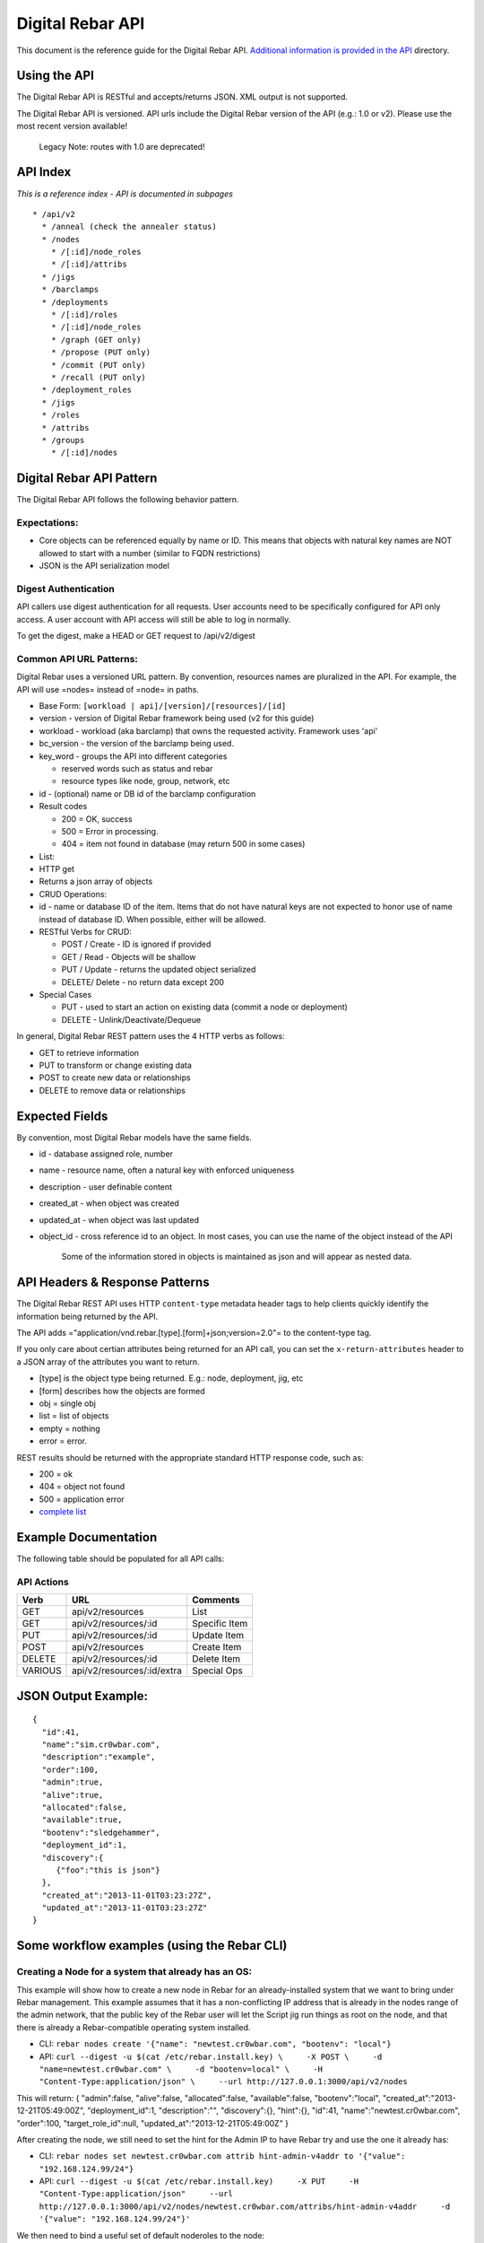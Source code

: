 Digital Rebar API
-----------------

This document is the reference guide for the Digital Rebar API.
`Additional information is provided in the API <./>`__ directory.

Using the API
~~~~~~~~~~~~~

The Digital Rebar API is RESTful and accepts/returns JSON. XML output is
not supported.

The Digital Rebar API is versioned. API urls include the Digital Rebar
version of the API (e.g.: 1.0 or v2). Please use the most recent version
available!

    Legacy Note: routes with 1.0 are deprecated!

API Index
~~~~~~~~~

*This is a reference index - API is documented in subpages*

::

    * /api/v2
      * /anneal (check the annealer status)
      * /nodes
        * /[:id]/node_roles
        * /[:id]/attribs
      * /jigs
      * /barclamps
      * /deployments
        * /[:id]/roles
        * /[:id]/node_roles
        * /graph (GET only)
        * /propose (PUT only)
        * /commit (PUT only)
        * /recall (PUT only)
      * /deployment_roles
      * /jigs
      * /roles
      * /attribs
      * /groups
        * /[:id]/nodes

Digital Rebar API Pattern
~~~~~~~~~~~~~~~~~~~~~~~~~

The Digital Rebar API follows the following behavior pattern.

Expectations:
^^^^^^^^^^^^^

-  Core objects can be referenced equally by name or ID. This means that
   objects with natural key names are NOT allowed to start with a number
   (similar to FQDN restrictions)
-  JSON is the API serialization model

Digest Authentication
^^^^^^^^^^^^^^^^^^^^^

API callers use digest authentication for all requests. User accounts
need to be specifically configured for API only access. A user account
with API access will still be able to log in normally.

To get the digest, make a HEAD or GET request to /api/v2/digest

Common API URL Patterns:
^^^^^^^^^^^^^^^^^^^^^^^^

Digital Rebar uses a versioned URL pattern. By convention, resources
names are pluralized in the API. For example, the API will use =nodes=
instead of =node= in paths.

-  Base Form: ``[workload | api]/[version]/[resources]/[id]``
-  version - version of Digital Rebar framework being used (v2 for this
   guide)
-  workload - workload (aka barclamp) that owns the requested activity.
   Framework uses 'api'
-  bc\_version - the version of the barclamp being used.
-  key\_word - groups the API into different categories

   -  reserved words such as status and rebar
   -  resource types like node, group, network, etc

-  id - (optional) name or DB id of the barclamp configuration
-  Result codes

   -  200 = OK, success
   -  500 = Error in processing.
   -  404 = item not found in database (may return 500 in some cases)

-  List:
-  HTTP get
-  Returns a json array of objects

-  CRUD Operations:
-  id - name or database ID of the item. Items that do not have natural
   keys are not expected to honor use of name instead of database ID.
   When possible, either will be allowed.
-  RESTful Verbs for CRUD:

   -  POST / Create - ID is ignored if provided
   -  GET / Read - Objects will be shallow
   -  PUT / Update - returns the updated object serialized
   -  DELETE/ Delete - no return data except 200

-  Special Cases

   -  PUT - used to start an action on existing data (commit a node or
      deployment)
   -  DELETE - Unlink/Deactivate/Dequeue

In general, Digital Rebar REST pattern uses the 4 HTTP verbs as follows:

-  GET to retrieve information
-  PUT to transform or change existing data
-  POST to create new data or relationships
-  DELETE to remove data or relationships

Expected Fields
~~~~~~~~~~~~~~~

By convention, most Digital Rebar models have the same fields.

-  id - database assigned role, number
-  name - resource name, often a natural key with enforced uniqueness
-  description - user definable content
-  created\_at - when object was created
-  updated\_at - when object was last updated
-  object\_id - cross reference id to an object. In most cases, you can
   use the name of the object instead of the API

    Some of the information stored in objects is maintained as json and
    will appear as nested data.

API Headers & Response Patterns
~~~~~~~~~~~~~~~~~~~~~~~~~~~~~~~

The Digital Rebar REST API uses HTTP ``content-type`` metadata header
tags to help clients quickly identify the information being returned by
the API.

The API adds ="application/vnd.rebar.[type].[form]+json;version=2.0"= to
the content-type tag.

If you only care about certian attributes being returned for an API
call, you can set the ``x-return-attributes`` header to a JSON array of
the attributes you want to return.

-  [type] is the object type being returned. E.g.: node, deployment,
   jig, etc
-  [form] describes how the objects are formed
-  obj = single obj
-  list = list of objects
-  empty = nothing
-  error = error.

REST results should be returned with the appropriate standard HTTP
response code, such as:

-  200 = ok
-  404 = object not found
-  500 = application error
-  `complete
   list <http://en.wikipedia.org/wiki/List_of_HTTP_status_codes>`__

Example Documentation
~~~~~~~~~~~~~~~~~~~~~

The following table should be populated for all API calls:

API Actions
^^^^^^^^^^^

+-----------+------------------------------+-----------------+
| Verb      | URL                          | Comments        |
+===========+==============================+=================+
| GET       | api/v2/resources             | List            |
+-----------+------------------------------+-----------------+
| GET       | api/v2/resources/:id         | Specific Item   |
+-----------+------------------------------+-----------------+
| PUT       | api/v2/resources/:id         | Update Item     |
+-----------+------------------------------+-----------------+
| POST      | api/v2/resources             | Create Item     |
+-----------+------------------------------+-----------------+
| DELETE    | api/v2/resources/:id         | Delete Item     |
+-----------+------------------------------+-----------------+
| VARIOUS   | api/v2/resources/:id/extra   | Special Ops     |
+-----------+------------------------------+-----------------+

JSON Output Example:
~~~~~~~~~~~~~~~~~~~~

::

    {
      "id":41,
      "name":"sim.cr0wbar.com",
      "description":"example",
      "order":100,
      "admin":true,
      "alive":true,
      "allocated":false,
      "available":true,
      "bootenv":"sledgehammer",
      "deployment_id":1,
      "discovery":{
         {"foo":"this is json"}
      },
      "created_at":"2013-11-01T03:23:27Z",
      "updated_at":"2013-11-01T03:23:27Z"
    }

Some workflow examples (using the Rebar CLI)
~~~~~~~~~~~~~~~~~~~~~~~~~~~~~~~~~~~~~~~~~~~~

Creating a Node for a system that already has an OS:
^^^^^^^^^^^^^^^^^^^^^^^^^^^^^^^^^^^^^^^^^^^^^^^^^^^^

This example will show how to create a new node in Rebar for an
already-installed system that we want to bring under Rebar management.
This example assumes that it has a non-conflicting IP address that is
already in the nodes range of the admin network, that the public key of
the Rebar user will let the Script jig run things as root on the node,
and that there is already a Rebar-compatible operating system installed.

-  CLI:
   ``rebar nodes create '{"name": "newtest.cr0wbar.com", "bootenv": "local"}``
-  API:
   ``curl --digest -u $(cat /etc/rebar.install.key) \     -X POST \     -d "name=newtest.cr0wbar.com" \     -d "bootenv=local" \     -H "Content-Type:application/json" \     --url http://127.0.0.1:3000/api/v2/nodes``

This will return: { "admin":false, "alive":false, "allocated":false,
"available":false, "bootenv":"local",
"created\_at":"2013-12-21T05:49:00Z", "deployment\_id":1,
"description":"", "discovery":{}, "hint":{}, "id":41,
"name":"newtest.cr0wbar.com", "order":100, "target\_role\_id":null,
"updated\_at":"2013-12-21T05:49:00Z" }

After creating the node, we still need to set the hint for the Admin IP
to have Rebar try and use the one it already has:

-  CLI:
   ``rebar nodes set newtest.cr0wbar.com attrib hint-admin-v4addr to '{"value": "192.168.124.99/24"}``
-  API:
   ``curl --digest -u $(cat /etc/rebar.install.key)     -X PUT     -H "Content-Type:application/json"     --url http://127.0.0.1:3000/api/v2/nodes/newtest.cr0wbar.com/attribs/hint-admin-v4addr     -d '{"value": "192.168.124.99/24"}'``

We then need to bind a useful set of default noderoles to the node:

-  CLI: ``rebar roles bind rebar-managed-node to newtest.cr0wbar.com``
-  API:
   ``curl --digest -u $(cat /etc/rebar.install.key)     -X POST     -H "Content-Type:application/json"     --url http://127.0.0.1:3000/api/v2/node_roles     -d '{"node": "newtest.cr0wbar.com", "role": "rebar-managed-node"}'``

Commit the node, which will move the newly-created noderoles from
proposed to todo or blocked, and mark the node as available:

-  CLI: ``rebar nodes commit newtest.cr0wbar.com``
-  API:
   ``curl --digest -u $(cat /etc/rebar.install.key)     -X PUT     -H "Content-Type:application/json"     --url http://127.0.0.1:3000/api/v2/nodes/newtest.cr0wbar.com/commit``

Mark the node as alive, which will allow the annealer to do its thing:

-  CLI: ``rebar nodes update newtest.cr0wbar.com '{"alive": true}'``
-  API:
   ``curl --digest -u $(cat /etc/rebar.install.key)     -X PUT     -H "Content-Type:application/json"     --url http://127.0.0.1:3000/api/v2/nodes/newtest.cr0wbar.com     -d 'alive=true'``

Installing an operating system on a node
^^^^^^^^^^^^^^^^^^^^^^^^^^^^^^^^^^^^^^^^

Get the names of the nodes you want to install:
'''''''''''''''''''''''''''''''''''''''''''''''

-  CLI: ``rebar nodes list --attributes name``
-  API:
   ``curl --digest -u $(cat /etc/rebar.install.key)     -X GET     -H "Content-Type:application/json"     -H 'x-return-attributes:["name"]'     --url http://127.0.0.1:3000/api/v2/nodes``

Returns:

::

    [
      {
        "name": "78e3be198029.smoke.test"
      },
      {
        "name": "d52-54-05-3f-00-00.smoke.test"
      }
    ]

Create a deployment to deploy the nodes into:
'''''''''''''''''''''''''''''''''''''''''''''

-  CLI: ``rebar deployments create '{"name": "test1"}'``
-  API:
   ``curl --digest -u $(cat /etc/rebar.install.key)     -X POST     -H "Content-Type:application/json"     --url http://127.0.0.1:3000/api/v2/deployments     -d '{"name": "test1"}'``

Returns:

::

    {
      "system": false,
      "created_at": "2014-03-03T04:40:07.351Z",
      "state": 0
      "parent_id": 1,
      "description": null,
      "updated_at": "2014-03-03T04:40:07.351Z",
      "id": 2,
      "name": "test1"
    }

Update the target node with the new deployment that you just created:
'''''''''''''''''''''''''''''''''''''''''''''''''''''''''''''''''''''

-  CLI: ``rebar nodes move d52-54-05-3f-00-00.smoke.test to test1``
-  API:
   ``curl --digest -u $(cat /etc/rebar.install.key)     -X PUT     -H "Content-Type:application/json"     --url http://127.0.0.1:3000/api/v2/nodes/d52-54-05-3f-00-00.smoke.test     -d '{"deployment": "test1"}'``

Returns:

::

    {
      "description": null,
      "target_role_id": null,
      "deployment_id": 2,
      "alive": true,
      "hint": {
        "admin_macs": [
          "52:54:05:3f:00:00"
        ]
      },
      "bootenv": "sledgehammer",
      "admin": false,
      "created_at": "2014-03-03T04:35:19.642Z",
      "name": "d52-54-05-3f-00-00.smoke.test",
      "id": 2,
      "order": 10000,
      "discovery": {},
      "available": true,
      "allocated": false,
      "updated_at": "2014-03-03T04:41:13.342Z"
    }

Create a node-role to bind the role to the node:
''''''''''''''''''''''''''''''''''''''''''''''''

-  CLI:
   ``rebar roles bind rebar-installed-node to d52-54-05-3f-00-00.smoke.test``
-  API:
   ``curl --digest -u $(cat /etc/rebar.install.key)     -X POST     -H "Content-Type:application/json"     --url http://127.0.0.1:3000/api/v2/node_roles     -d '{"node": "d52-54-05-3f-00-00.smoke.test", "role": "rebar-installed-node"}'``

Returns:

::

    {
      "id": 25,
      "role_id": 3,
      "state": 4,
      "run_count": 0,
      "node_id": 2,
      "deployment_id": 2,
      "available": true,
      "runlog": "",
      "order": 10000,
      "created_at": "2014-03-03T04:47:43.856Z",
      "updated_at": "2014-03-03T04:47:43.860Z",
      "cohort": 10,
      "status": null
    }

(Optional) Change the operating system to deploy onto the node:
'''''''''''''''''''''''''''''''''''''''''''''''''''''''''''''''

-  CLI:
   ``rebar nodes set d52-54-05-3f-00-00.smoke.test attrib   provisioner-target_os to '{"value": "ubuntu-12.04"}'``
-  API:
   ``curl --digest -u $(cat /etc/rebar.install.key)     -X PUT     -H "Content-Type:application/json"     --url http://127.0.0.1:3000/api/v2/nodes/d52-54-05-3f-00-00.smoke.test/attribs/provisioner-target_os     -d '{"value": "ubuntu-12.04"}'``

Returns:

::

    {
      "updated_at": "2014-03-03T16:37:43.478Z",
      "description": "The operating system to install on a node",
      "writable": true,
      "barclamp_id": 7,
      "value": "ubuntu-12.04",
      "order": 10000,
      "name": "provisioner-target_os",
      "id": 37,
      "role_id": 24,
      "created_at": "2014-03-03T16:37:43.466Z",
      "schema": {
        "required": true,
        "enum": [
          "ubuntu-12.04",
          "redhat-6.5",
          "centos-6.6"
        ],
        "type": "str"
      },
      "map": "rebar/target_os"
    }

Commit the deployment:
''''''''''''''''''''''

-  CLI: ``rebar deployments commit test1``
-  API:
   ``curl --digest -u $(cat /etc/rebar.install.key)     -X PUT     -H "Content-Type:application/json"     --url http://127.0.0.1:3000/api/v2/deployments/test1/commit``

Returns:

::

    {
      "name": "test1",
      "system": false,
      "parent_id": 1,
      "id": 2,
      "created_at": "2014-03-03T04:40:07.351Z",
      "updated_at": "2014-03-03T04:40:07.351Z",
      "description": null
    }

